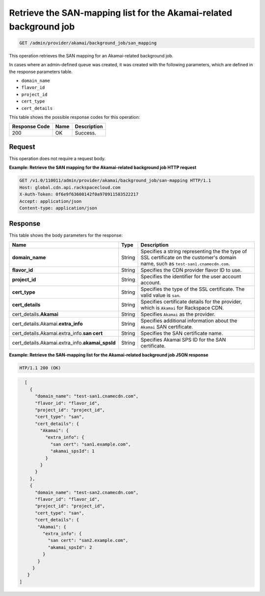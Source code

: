 
.. _get-san-mapping:

Retrieve the SAN-mapping list for the Akamai-related background job
~~~~~~~~~~~~~~~~~~~~~~~~~~~~~~~~~~~~~~~~~~~~~~~~~~~~~~~~~~~~~~~~~~~~~~~~~~~~~~~~

.. code::

    GET /admin/provider/akamai/background_job/san_mapping



This operation retrieves the SAN mapping for an Akamai-related background job.

In cases where an admin-defined queue was created, it was created with the
following parameters, which are defined in the response parameters table.

*  ``domain_name``
*  ``flavor_id``
*  ``project_id``
*  ``cert_type``
*  ``cert_details``





This table shows the possible response codes for this operation:


+--------------------------+-------------------------+-------------------------+
|Response Code             |Name                     |Description              |
+==========================+=========================+=========================+
|200                       |OK                       |Success.                 |
+--------------------------+-------------------------+-------------------------+


Request
""""""""""""""""

This operation does not require a request body.










**Example: Retrieve the SAN mapping for the Akamai-related background job HTTP request**


.. code::

   GET /v1.0/110011/admin/provider/akamai/background_job/san-mapping HTTP/1.1
   Host: global.cdn.api.rackspacecloud.com
   X-Auth-Token: 0f6e9f63600142f0a970911583522217
   Accept: application/json
   Content-type: application/json










Response
""""""""""""""""


This table shows the body parameters for the response:


+------------------+-------------+---------------------------------------------+
|Name              |Type         |Description                                  |
+==================+=============+=============================================+
|\ **domain_name** |String       |Specifies a string representing the          |
|                  |             |the type of SSL certificate on the customer's|
|                  |             |domain name, such as                         |
|                  |             |``test-san1.cnamecdn.com``.                  |
+------------------+-------------+---------------------------------------------+
|\ **flavor_id**   |String       |Specifies the CDN provider flavor ID to use. |
+------------------+-------------+---------------------------------------------+
|\ **project_id**  |String       |Specifies the identifier for the user account|
|                  |             |account.                                     |
+------------------+-------------+---------------------------------------------+
|\ **cert_type**   |String       |Specifies the type of the SSL certificate.   |
|                  |             |The valid value is ``san``.                  |
+------------------+-------------+---------------------------------------------+
|\ **cert_details**|String       |Specifies certificate details for the        |
|                  |             |provider, which is ``Akamai`` for Rackspace  |
|                  |             |CDN.                                         |
+------------------+-------------+---------------------------------------------+
|cert_details.\    |String       |Specifies ``Akamai`` as the provider.        |
|**Akamai**        |             |                                             |
+------------------+-------------+---------------------------------------------+
|cert_details.\    |String       |Specifies additional information about the   |
|Akamai.\          |             |``Akamai`` SAN certificate.                  |
|**extra_info**    |             |                                             |
+------------------+-------------+---------------------------------------------+
|cert_details.\    |String       |Specifies the SAN certificate name.          |
|Akamai.\          |             |                                             |
|extra_info.\      |             |                                             |
|**san cert**      |             |                                             |
+------------------+-------------+---------------------------------------------+
|cert_details.\    |String       |Specifies Akamai SPS ID for the SAN          |
|Akamai.\          |             |certificate.                                 |
|extra_info.\      |             |                                             |
|**akamai_spsId**  |             |                                             |
+------------------+-------------+---------------------------------------------+








**Example: Retrieve the SAN-mapping list for the Akamai-related background job JSON response**


.. code::

   HTP/1.1 200 (OK)


.. code::

   [
     {
       "domain_name": "test-san1.cnamecdn.com",
       "flavor_id": "flavor_id",
       "project_id": "project_id",
       "cert_type": "san",
       "cert_details": {
         "Akamai": {
           "extra_info": {
             "san cert": "san1.example.com",
             "akamai_spsId": 1
           }
         }
       }
     },
     {
       "domain_name": "test-san2.cnamecdn.com",
       "flavor_id": "flavor_id",
       "project_id": "project_id",
       "cert_type": "san",
       "cert_details": {
        "Akamai": {
          "extra_info": {
            "san cert": "san2.example.com",
            "akamai_spsId": 2
          }
        }
      }
    }
 ]
